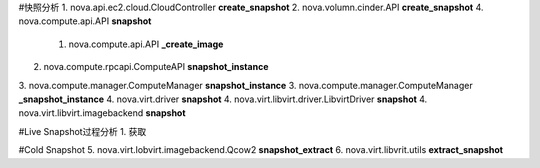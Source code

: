 #快照分析
1. nova.api.ec2.cloud.CloudController
**create_snapshot**
2. nova.volumn.cinder.API
**create_snapshot**
4. nova.compute.api.API **snapshot**
  1. nova.compute.api.API **_create_image**
2. nova.compute.rpcapi.ComputeAPI **snapshot_instance**
3. nova.compute.manager.ComputeManager **snapshot_instance**
3. nova.compute.manager.ComputeManager **_snapshot_instance**
4. nova.virt.driver **snapshot**
4. nova.virt.libvirt.driver.LibvirtDriver **snapshot**
4. nova.virt.libvirt.imagebackend **snapshot**


#Live Snapshot过程分析
1. 获取

#Cold Snapshot
5. nova.virt.lobvirt.imagebackend.Qcow2 **snapshot_extract**
6. nova.virt.libvrit.utils **extract_snapshot**
